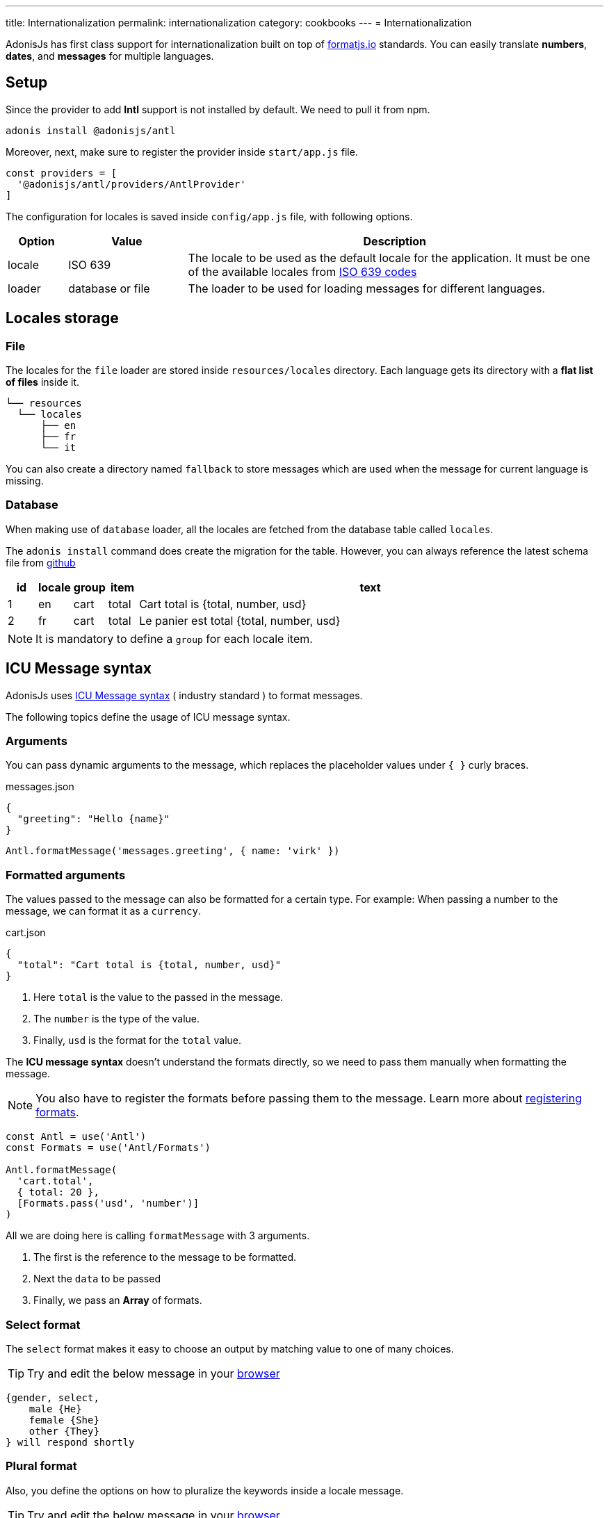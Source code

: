 ---
title: Internationalization
permalink: internationalization
category: cookbooks
---
= Internationalization

toc::[]

AdonisJs has first class support for internationalization built on top of link:https://formatjs.io/[formatjs.io, window="_blank"] standards. You can easily translate *numbers*, *dates*, and *messages* for multiple languages.


== Setup
Since the provider to add *Intl* support is not installed by default. We need to pull it from npm.

[source, bash]
----
adonis install @adonisjs/antl
----

Moreover, next, make sure to register the provider inside `start/app.js` file.

[source, js]
----
const providers = [
  '@adonisjs/antl/providers/AntlProvider'
]
----

The configuration for locales is saved inside `config/app.js` file, with following options.

[options="header", cols="10%,20%,70%"]
|====
| Option | Value | Description
| locale | ISO 639 | The locale to be used as the default locale for the application. It must be one of the available locales from link:https://en.wikipedia.org/wiki/List_of_ISO_639-1_codes[ISO 639 codes]
| loader | database or file | The loader to be used for loading messages for different languages.
|====

== Locales storage

=== File
The locales for the `file` loader are stored inside `resources/locales` directory. Each language gets its directory with a *flat list of files* inside it.

[source, bash]
----
└── resources
  └── locales
      ├── en
      ├── fr
      └── it
----

You can also create a directory named `fallback` to store messages which are used when the message for current language is missing.

=== Database
When making use of `database` loader, all the locales are fetched from the database table called `locales`.

The `adonis install` command does create the migration for the table. However, you can always reference the latest schema file from link:https://github.com/adonisjs/adonis-antl/blob/develop/templates/locales-schema.js[github, window="_blank"]

[options="header", cols="5%, 5%, 5%, 5%, 80%"]
|====
| id | locale | group | item | text
| 1 | en | cart | total | Cart total is {total, number, usd}
| 2 | fr | cart | total | Le panier est total {total, number, usd}
|====

NOTE: It is mandatory to define a `group` for each locale item.

== ICU Message syntax
AdonisJs uses link:http://userguide.icu-project.org/formatparse/messages[ICU Message syntax] ( industry standard ) to format messages.

The following topics define the usage of ICU message syntax.

=== Arguments
You can pass dynamic arguments to the message, which replaces the placeholder values under `{ }` curly braces.

.messages.json
[source, json]
----
{
  "greeting": "Hello {name}"
}
----

[source, js]
----
Antl.formatMessage('messages.greeting', { name: 'virk' })
----


=== Formatted arguments
The values passed to the message can also be formatted for a certain type. For example: When passing a number to the message, we can format it as a `currency`.

.cart.json
[source, json]
----
{
  "total": "Cart total is {total, number, usd}"
}
----

[ol-shrinked]
1. Here `total` is the value to the passed in the message.
2. The `number` is the type of the value.
3. Finally, `usd` is the format for the `total` value.

The *ICU message syntax* doesn't understand the formats directly, so we need to pass them manually when formatting the message.

NOTE: You also have to register the formats before passing them to the message. Learn more about xref:_registering_formats[registering formats].

[source, js]
----
const Antl = use('Antl')
const Formats = use('Antl/Formats')

Antl.formatMessage(
  'cart.total',
  { total: 20 },
  [Formats.pass('usd', 'number')]
)
----

All we are doing here is calling `formatMessage` with 3 arguments.

[ol-shrinked]
1. The first is the reference to the message to be formatted.
2. Next the `data` to be passed
3. Finally, we pass an *Array* of formats.

=== Select format
The `select` format makes it easy to choose an output by matching value to one of many choices.

TIP: Try and edit the below message in your link:https://format-message.github.io/icu-message-format-for-translators/editor.html?m={gender%2C%20select%2C%0D%0A%20%20%20%20male%20{He}%0D%0A%20%20%20%20female%20{She}%0D%0A%20%20%20%20other%20{They}%0D%0A}%20will%20respond%20shortly&l=en-us&gender=male[browser, window="_blank"]

[source, plain]
----
{gender, select,
    male {He}
    female {She}
    other {They}
} will respond shortly
----

=== Plural format
Also, you define the options on how to pluralize the keywords inside a locale message.

TIP: Try and edit the below message in your link:https://format-message.github.io/icu-message-format-for-translators/editor.html?m=%7B%20count%20%2C%20plural%20%2C%0A%C2%A0%C2%A0%C2%A0%3D0%20%7BNo%20candy%20left%7D%0A%C2%A0%C2%A0one%20%7BGot%20%23%20candy%20left%7D%0Aother%20%7BGot%20%23%20candies%20left%7D%20%7D[browser, window="_blank"]

[source, plain]
----
{count, plural,
   =0 {No candy left}
   one {Got # candy left}
   other {Got # candies left}
}
----

== Formatting values
Below is the list of methods you can use to format *messages* or *raw values*.

==== formatMessage(key, data, [formats])
The `formatMessage` method, takes the `key` to be formatted with an object of data and formats to be used.

[source, js]
----
const Antl = use('Antl')

Antl.formatMessage('response.eta', { gender: 'male' })
----

Also, you can pass an array of formats.

[source, js]
----
const Antl = use('Antl')
const Formats = use('Antl/Formats')

Antl.formatMessage(
  'cart.total',
  { total: 20 },
  [
    Formats.pass('usd', 'number')
  ]
)
----

==== formatNumber(value, options)
Format value as a number. It also takes an object of options defined link:https://developer.mozilla.org/en-US/docs/Web/JavaScript/Reference/Global_Objects/NumberFormat[here, window="_blank"].

[source, js]
----
Antl.formatNumber(10)

// as currency
Antl.formatNumber(10, {
  style: 'currency',
  currency: 'usd'
})

// as percentage
Antl.formatNumber(10, {
  style: 'percent'
})
----

==== formatAmount(value, currency, options)
Format value with `style` set to currency.

[source, js]
----
Antl.formatAmount(100, 'usd')
----

==== formatDate(value, options)
Format value as date.  It also takes an object of options defined link:https://developer.mozilla.org/en-US/docs/Web/JavaScript/Reference/Global_Objects/DateTimeFormat[here, window="_blank"].

[source, js]
----
Antl.formatDate(new Date())

// pull weekday for the date
Antl.formatDate(new Date(), {
  weekday: 'long'
})

// pull day only
Antl.formatDate(new Date(), {
  day: '2-digit'
})
----

==== formatRelative(value, options)
Format a date relative to the current date/time. Here is the list of link:https://github.com/yahoo/intl-relativeformat#custom-options[available options, window="_blank"]

[source, js]
----
Antl.formatRelative(new Date())

// always in numeric style
Antl.formatRelative(new Date(), {
  style: 'numeric'
})
----

== Registering formats
The xref:_formatmessage_key_data_formats[formatMessage] method only takes an array of pre-registered formats. Here is how you can register your formats for a given type.

[source, js]
----
const Formats = use('Antl/Formats')

Formats.add('usd', {
  style: 'currency',
  currency: 'usd'
})
----

Use it as follows

[source, js]
----
Antl.formatMessage(
  'cart.total'
  { total: 20 },
  [
    Formats.pass('usd', 'number')
  ]
)
----

The `Formats.pass` takes 2 arguments.

[ol-shrinked]
1. The first argument is the format to be used
2. 2nd is the `type` to which format should be passed.

Also, you can pass multiple formats to a given type. For example:

[source, json]
----
{
  "total": "Usd total { total, number, usd } or in GBP { gbpTotal, number, gbp }"
}
----

Next, register the `usd` and `gbp` formats.

[source, js]
----
Formats.add('usd', {
  style: 'currency',
  currency: 'usd'
})

Formats.add('gbp', {
  style: 'currency',
  currency: 'gbp'
})
----

Finally, you can format the message as follows:

[source, js]
----
Antl.formatMessage(
  'cart.total',
  { total: 20, gbpTotal: 13 },
  [
    Formats.pass('usd', 'number'),
    Formats.pass('gbp', 'number')
  ]
)
----

Output

[source, plain]
----
Usd total $20.00 or in GBP £13.00
----

== Switch locale
Antl makes it simple to format locale at runtime when formatting values.

[source, js]
----
Antl
  .forLocale('fr')
  .formatMessage('response.eta')
----

== Switch loader
You can also switch between available loaders at runtime by calling `loader` method.

NOTE: Always make sure to call `bootLoader` before making use of it. Also `bootLoader` needs to be called only once.

[source, js]
----
const Antl = use('Antl')

// asynchronous
await Antl.bootLoader()

// get antl instance for a booted loader
const AntlDb = Antl.loader('database')

// all methods are available
AntlDb.formatMessage()
----

== Http request locale
The antl provider binds the `locale` property to the link:http-context[Http context] object.

[source, js]
----
Route.get('/', ({ locale }) => {
  return `User language is ${locale}`
})
----

The locale property is resolved as follows.

[ol-spaced]
1. It looks for `Accept-Language` HTTP header or `lang` query parameter to detect the user language.
2. Next, matches the user language with the list of available locales configured by your application. +
The configured locales are determined by messages saved inside *database* or *file system* for given languages.
3. If user language is not supported by your application, then it will fallback to the default locale defined inside `config/app.js` file.

== Formatting messages for user language
Since we can access the user `locale` based upon some standard conventions, you can format messages in one of the following ways.

=== Import globally
Import the `Antl` provider globally and manually call the `forLocale` method when formatting the values.

[source, js]
----
const Antl = use('Antl')

Route.get('/', ({ locale }) => {
  return Antl
    .forLocale(locale)
    .formatNumber(20, { style: 'currency', currency: 'usd' })
})
----

=== Context instance
However, you can also make use of the `antl` object, which is passed to all route handlers like *request* and *response*.

[source, js]
----
Route.get('/', ({ antl }) => {
  return antl
    .formatNumber(20, { style: 'currency', currency: 'usd' })
})
----

For example, you can switch locale for renderer view as:

[source, js]
----
Route.get('/', ({ antl, view }) => {
  antl.switchLocale('fr')
  return view.render('some-view')
}
----

== View global
Also the xref:_context_instance[Context instance] is shared with all the views. So you can access all the available methods inside your view templates.

NOTE: There is no way to switch loader inside templates.

[source, edge]
----
{{ antl.formatNumber(20, currency = 'usd', style = 'currency')  }}
----

Alternatively, you can make use of the `@mustache` tag to write in multiple lines.

[source, edge]
----
@mustache(antl.formatNumber(
  20,
  { currency: 'usd', style: 'currency }
))
----

